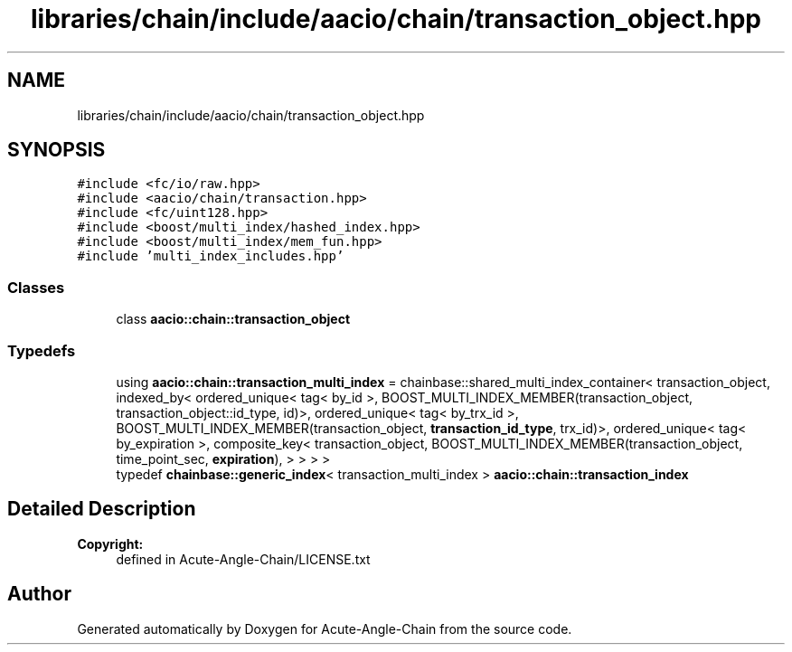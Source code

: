 .TH "libraries/chain/include/aacio/chain/transaction_object.hpp" 3 "Sun Jun 3 2018" "Acute-Angle-Chain" \" -*- nroff -*-
.ad l
.nh
.SH NAME
libraries/chain/include/aacio/chain/transaction_object.hpp
.SH SYNOPSIS
.br
.PP
\fC#include <fc/io/raw\&.hpp>\fP
.br
\fC#include <aacio/chain/transaction\&.hpp>\fP
.br
\fC#include <fc/uint128\&.hpp>\fP
.br
\fC#include <boost/multi_index/hashed_index\&.hpp>\fP
.br
\fC#include <boost/multi_index/mem_fun\&.hpp>\fP
.br
\fC#include 'multi_index_includes\&.hpp'\fP
.br

.SS "Classes"

.in +1c
.ti -1c
.RI "class \fBaacio::chain::transaction_object\fP"
.br
.in -1c
.SS "Typedefs"

.in +1c
.ti -1c
.RI "using \fBaacio::chain::transaction_multi_index\fP = chainbase::shared_multi_index_container< transaction_object, indexed_by< ordered_unique< tag< by_id >, BOOST_MULTI_INDEX_MEMBER(transaction_object, transaction_object::id_type, id)>, ordered_unique< tag< by_trx_id >, BOOST_MULTI_INDEX_MEMBER(transaction_object, \fBtransaction_id_type\fP, trx_id)>, ordered_unique< tag< by_expiration >, composite_key< transaction_object, BOOST_MULTI_INDEX_MEMBER(transaction_object, time_point_sec, \fBexpiration\fP), > > > >"
.br
.ti -1c
.RI "typedef \fBchainbase::generic_index\fP< transaction_multi_index > \fBaacio::chain::transaction_index\fP"
.br
.in -1c
.SH "Detailed Description"
.PP 

.PP
\fBCopyright:\fP
.RS 4
defined in Acute-Angle-Chain/LICENSE\&.txt 
.RE
.PP

.SH "Author"
.PP 
Generated automatically by Doxygen for Acute-Angle-Chain from the source code\&.
